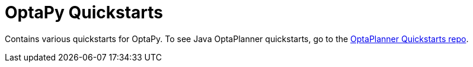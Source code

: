 = OptaPy Quickstarts

Contains various quickstarts for OptaPy. To see Java OptaPlanner quickstarts, go to the https://github.com/kiegroup/optaplanner-quickstarts[OptaPlanner Quickstarts repo].
